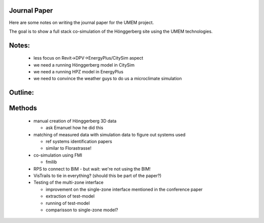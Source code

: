 Journal Paper
=============

Here are some notes on writing the journal paper for the UMEM project.

The goal is to show a full stack co-simulation of the Hönggerberg site using the UMEM technologies.


Notes:
======

  - less focus on Revit->DPV->EnergyPlus/CitySim aspect

  - we need a running Hönggerberg model in CitySim
   
  - we need a running HPZ model in EnergyPlus

  - we need to convince the weather guys to do us a microclimate simulation

Outline:
========


Methods
=======

  - manual creation of Hönggerberg 3D data

    - ask Emanuel how he did this

  - matching of measured data with simulation data to figure out systems used

    - ref systems identification papers

    - similar to Florastrasse!

  - co-simulation using FMI

    - fmilib

  - RPS to connect to BIM - but wait: we're not using the BIM!

  - VisTrails to tie in everything? (should this be part of the paper?)

  - Testing of the multi-zone interface
    
    - improvement on the single-zone interface mentioned in the conference paper

    - extraction of test-model

    - running of test-model

    - comparisson to single-zone model?

